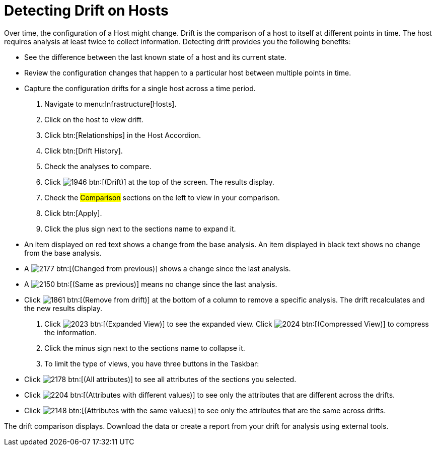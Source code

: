 = Detecting Drift on Hosts

Over time, the configuration of a Host might change.
Drift is the comparison of a host to itself at different points in time.
The host requires analysis at least twice to collect information.
Detecting drift provides you the following benefits:

* See the difference between the last known state of a host and its current state.
* Review the configuration changes that happen to a particular host between multiple points in time.
* Capture the configuration drifts for a single host across a time period.

. Navigate to menu:Infrastructure[Hosts].
. Click on the host to view drift.
. Click btn:[Relationships] in the Host Accordion.
. Click btn:[Drift History].
. Check the analyses to compare.
. Click  image:images/1946.png[] btn:[(Drift)] at the top of the screen.
  The results display.
. Check the #Comparison# sections on the left to view in your comparison.
. Click btn:[Apply].
. Click the plus sign next to the sections name to expand it.
+
* An item displayed on red text shows a change from the base analysis.
  An item displayed in black text shows no change from the base analysis.
* A  image:images/2177.png[] btn:[(Changed from previous)] shows a change since the last analysis.
* A  image:images/2150.png[] btn:[(Same as previous)] means no change since the last analysis.
* Click  image:images/1861.png[] btn:[(Remove from drift)] at the bottom of a column to remove a specific analysis.
  The drift recalculates and the new results display.

. Click  image:images/2023.png[] btn:[(Expanded View)] to see the expanded view.
  Click  image:images/2024.png[] btn:[(Compressed View)] to compress the information.
. Click the minus sign next to the sections name to collapse it.
. To limit the type of views, you have three buttons in the Taskbar:
+
* Click  image:images/2178.png[] btn:[(All attributes)] to see all attributes of the sections you selected.
* Click  image:images/2204.png[] btn:[(Attributes with different values)] to see only the attributes that are different across the drifts.
* Click  image:images/2148.png[] btn:[(Attributes with the same values)] to see only the attributes that are the same across drifts.


The drift comparison displays.
Download the data or create a report from your drift for analysis using external tools.
